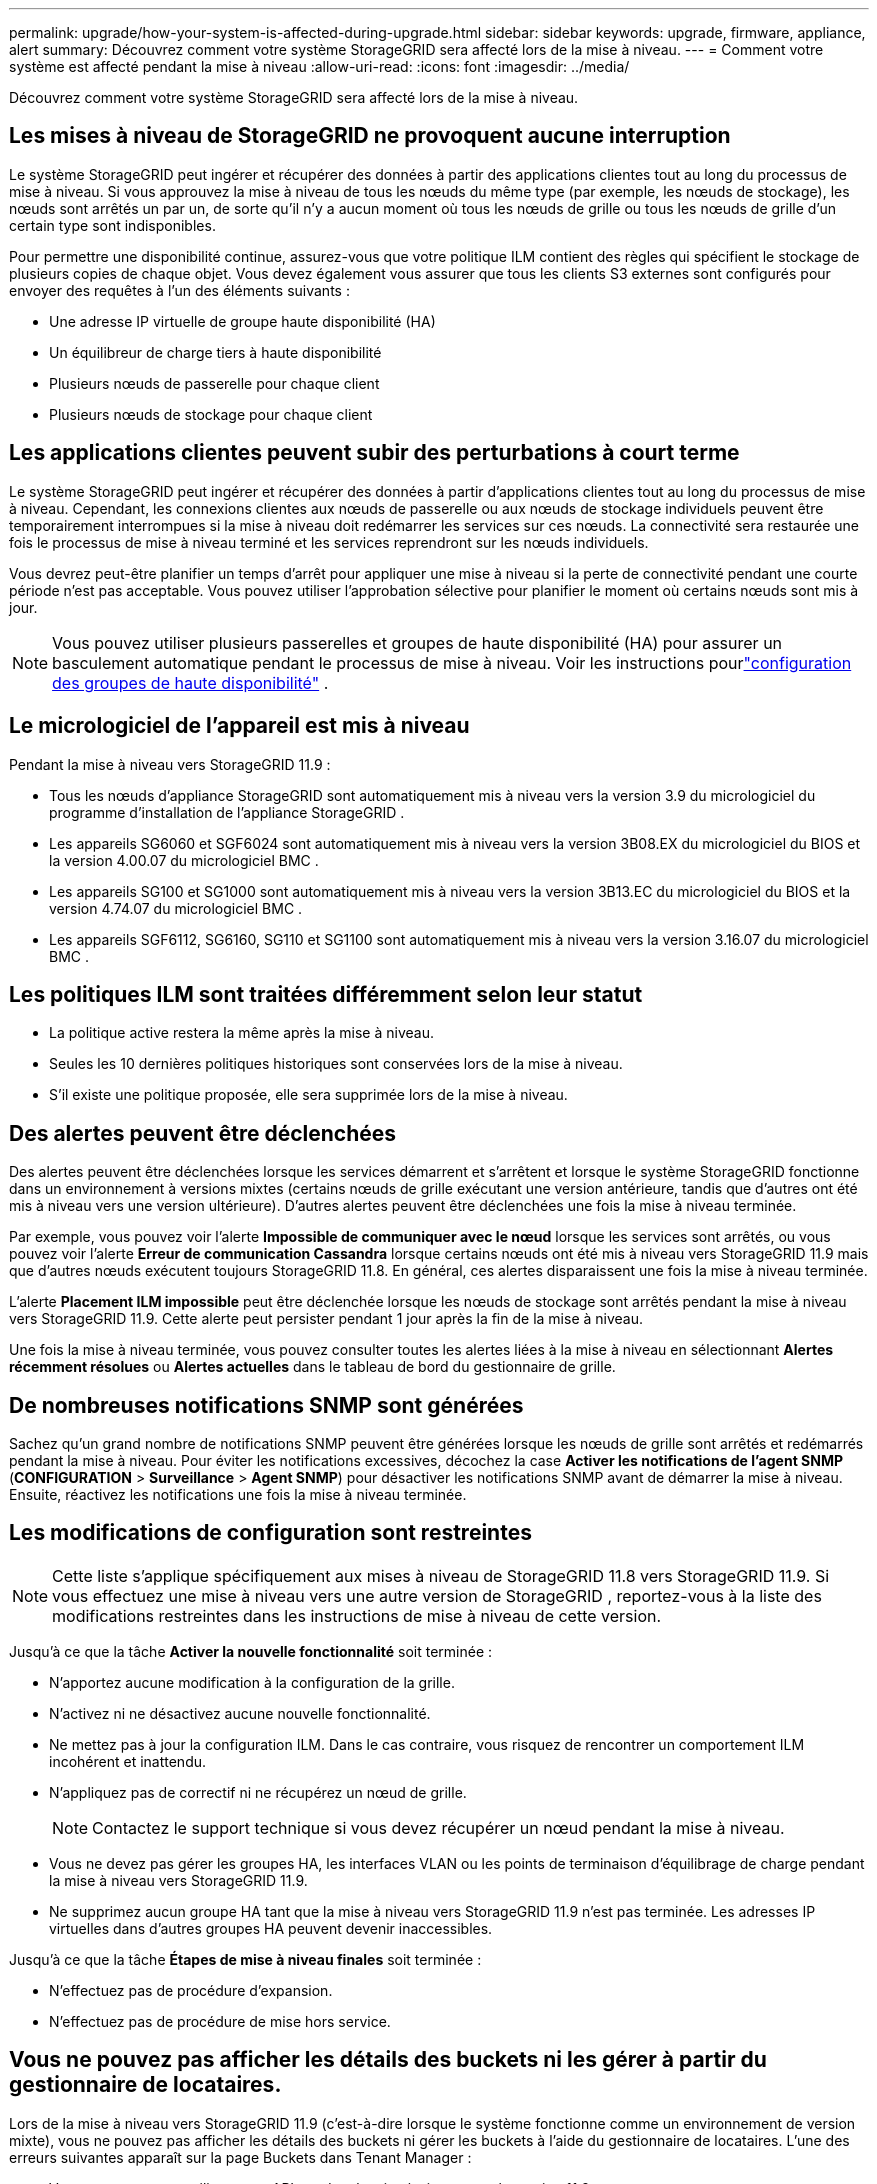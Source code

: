 ---
permalink: upgrade/how-your-system-is-affected-during-upgrade.html 
sidebar: sidebar 
keywords: upgrade, firmware, appliance, alert 
summary: Découvrez comment votre système StorageGRID sera affecté lors de la mise à niveau. 
---
= Comment votre système est affecté pendant la mise à niveau
:allow-uri-read: 
:icons: font
:imagesdir: ../media/


[role="lead"]
Découvrez comment votre système StorageGRID sera affecté lors de la mise à niveau.



== Les mises à niveau de StorageGRID ne provoquent aucune interruption

Le système StorageGRID peut ingérer et récupérer des données à partir des applications clientes tout au long du processus de mise à niveau.  Si vous approuvez la mise à niveau de tous les nœuds du même type (par exemple, les nœuds de stockage), les nœuds sont arrêtés un par un, de sorte qu'il n'y a aucun moment où tous les nœuds de grille ou tous les nœuds de grille d'un certain type sont indisponibles.

Pour permettre une disponibilité continue, assurez-vous que votre politique ILM contient des règles qui spécifient le stockage de plusieurs copies de chaque objet.  Vous devez également vous assurer que tous les clients S3 externes sont configurés pour envoyer des requêtes à l’un des éléments suivants :

* Une adresse IP virtuelle de groupe haute disponibilité (HA)
* Un équilibreur de charge tiers à haute disponibilité
* Plusieurs nœuds de passerelle pour chaque client
* Plusieurs nœuds de stockage pour chaque client




== Les applications clientes peuvent subir des perturbations à court terme

Le système StorageGRID peut ingérer et récupérer des données à partir d'applications clientes tout au long du processus de mise à niveau. Cependant, les connexions clientes aux nœuds de passerelle ou aux nœuds de stockage individuels peuvent être temporairement interrompues si la mise à niveau doit redémarrer les services sur ces nœuds.  La connectivité sera restaurée une fois le processus de mise à niveau terminé et les services reprendront sur les nœuds individuels.

Vous devrez peut-être planifier un temps d'arrêt pour appliquer une mise à niveau si la perte de connectivité pendant une courte période n'est pas acceptable.  Vous pouvez utiliser l’approbation sélective pour planifier le moment où certains nœuds sont mis à jour.


NOTE: Vous pouvez utiliser plusieurs passerelles et groupes de haute disponibilité (HA) pour assurer un basculement automatique pendant le processus de mise à niveau. Voir les instructions pourlink:../admin/configure-high-availability-group.html["configuration des groupes de haute disponibilité"] .



== Le micrologiciel de l'appareil est mis à niveau

Pendant la mise à niveau vers StorageGRID 11.9 :

* Tous les nœuds d'appliance StorageGRID sont automatiquement mis à niveau vers la version 3.9 du micrologiciel du programme d'installation de l'appliance StorageGRID .
* Les appareils SG6060 et SGF6024 sont automatiquement mis à niveau vers la version 3B08.EX du micrologiciel du BIOS et la version 4.00.07 du micrologiciel BMC .
* Les appareils SG100 et SG1000 sont automatiquement mis à niveau vers la version 3B13.EC du micrologiciel du BIOS et la version 4.74.07 du micrologiciel BMC .
* Les appareils SGF6112, SG6160, SG110 et SG1100 sont automatiquement mis à niveau vers la version 3.16.07 du micrologiciel BMC .




== Les politiques ILM sont traitées différemment selon leur statut

* La politique active restera la même après la mise à niveau.
* Seules les 10 dernières politiques historiques sont conservées lors de la mise à niveau.
* S'il existe une politique proposée, elle sera supprimée lors de la mise à niveau.




== Des alertes peuvent être déclenchées

Des alertes peuvent être déclenchées lorsque les services démarrent et s'arrêtent et lorsque le système StorageGRID fonctionne dans un environnement à versions mixtes (certains nœuds de grille exécutant une version antérieure, tandis que d'autres ont été mis à niveau vers une version ultérieure).  D'autres alertes peuvent être déclenchées une fois la mise à niveau terminée.

Par exemple, vous pouvez voir l'alerte *Impossible de communiquer avec le nœud* lorsque les services sont arrêtés, ou vous pouvez voir l'alerte *Erreur de communication Cassandra* lorsque certains nœuds ont été mis à niveau vers StorageGRID 11.9 mais que d'autres nœuds exécutent toujours StorageGRID 11.8. En général, ces alertes disparaissent une fois la mise à niveau terminée.

L'alerte *Placement ILM impossible* peut être déclenchée lorsque les nœuds de stockage sont arrêtés pendant la mise à niveau vers StorageGRID 11.9. Cette alerte peut persister pendant 1 jour après la fin de la mise à niveau.

Une fois la mise à niveau terminée, vous pouvez consulter toutes les alertes liées à la mise à niveau en sélectionnant *Alertes récemment résolues* ou *Alertes actuelles* dans le tableau de bord du gestionnaire de grille.



== De nombreuses notifications SNMP sont générées

Sachez qu’un grand nombre de notifications SNMP peuvent être générées lorsque les nœuds de grille sont arrêtés et redémarrés pendant la mise à niveau.  Pour éviter les notifications excessives, décochez la case *Activer les notifications de l'agent SNMP* (*CONFIGURATION* > *Surveillance* > *Agent SNMP*) pour désactiver les notifications SNMP avant de démarrer la mise à niveau.  Ensuite, réactivez les notifications une fois la mise à niveau terminée.



== Les modifications de configuration sont restreintes


NOTE: Cette liste s'applique spécifiquement aux mises à niveau de StorageGRID 11.8 vers StorageGRID 11.9. Si vous effectuez une mise à niveau vers une autre version de StorageGRID , reportez-vous à la liste des modifications restreintes dans les instructions de mise à niveau de cette version.

Jusqu'à ce que la tâche *Activer la nouvelle fonctionnalité* soit terminée :

* N'apportez aucune modification à la configuration de la grille.
* N'activez ni ne désactivez aucune nouvelle fonctionnalité.
* Ne mettez pas à jour la configuration ILM.  Dans le cas contraire, vous risquez de rencontrer un comportement ILM incohérent et inattendu.
* N'appliquez pas de correctif ni ne récupérez un nœud de grille.
+

NOTE: Contactez le support technique si vous devez récupérer un nœud pendant la mise à niveau.

* Vous ne devez pas gérer les groupes HA, les interfaces VLAN ou les points de terminaison d'équilibrage de charge pendant la mise à niveau vers StorageGRID 11.9.
* Ne supprimez aucun groupe HA tant que la mise à niveau vers StorageGRID 11.9 n'est pas terminée. Les adresses IP virtuelles dans d’autres groupes HA peuvent devenir inaccessibles.


Jusqu'à ce que la tâche *Étapes de mise à niveau finales* soit terminée :

* N'effectuez pas de procédure d'expansion.
* N'effectuez pas de procédure de mise hors service.




== Vous ne pouvez pas afficher les détails des buckets ni les gérer à partir du gestionnaire de locataires.

Lors de la mise à niveau vers StorageGRID 11.9 (c'est-à-dire lorsque le système fonctionne comme un environnement de version mixte), vous ne pouvez pas afficher les détails des buckets ni gérer les buckets à l'aide du gestionnaire de locataires.  L’une des erreurs suivantes apparaît sur la page Buckets dans Tenant Manager :

* Vous ne pouvez pas utiliser cette API pendant la mise à niveau vers la version 11.9.
* Vous ne pouvez pas afficher les détails de version du bucket dans le gestionnaire de locataires pendant que vous effectuez une mise à niveau vers la version 11.9.


Cette erreur sera résolue une fois la mise à niveau vers la version 11.9 terminée.

.Solution de contournement
Pendant que la mise à niveau vers la version 11.9 est en cours, utilisez les outils suivants pour afficher les détails des buckets ou gérer les buckets, au lieu d'utiliser le gestionnaire de locataires :

* Pour effectuer des opérations S3 standard sur un bucket, utilisez soit lelink:../s3/operations-on-buckets.html["API REST S3"] ou lelink:../tenant/understanding-tenant-management-api.html["API de gestion des locataires"] .
* Pour effectuer des opérations personnalisées StorageGRID sur un bucket (par exemple, afficher et modifier la cohérence du bucket, activer ou désactiver les mises à jour de l'heure du dernier accès ou configurer l'intégration de la recherche), utilisez l'API de gestion des locataires.

